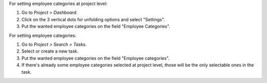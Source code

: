 For setting employee categories at project level:

#. Go to *Project > Dashboard*.
#. Click on the 3 vertical dots for unfolding options and select "Settings".
#. Put the wanted employee categories on the field "Employee Categories".

For setting employee categories:

#. Go to *Project > Search > Tasks*.
#. Select or create a new task.
#. Put the wanted employee categories on the field "Employee categories".
#. If there's already some employee categories selected at project level, those
   will be the only selectable ones in the task.
